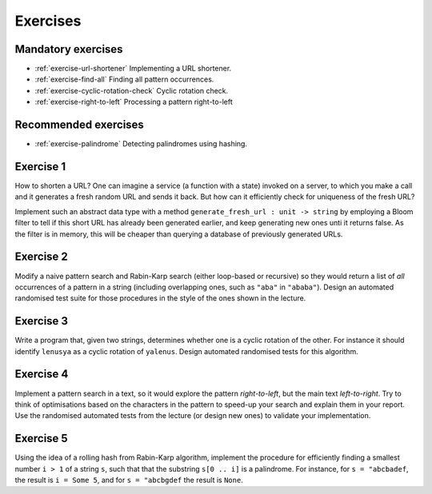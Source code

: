 .. -*- mode: rst -*-

.. _exercises-9:

Exercises
=========

Mandatory exercises
-------------------

* :ref:`exercise-url-shortener`
  Implementing a URL shortener.

* :ref:`exercise-find-all`
  Finding all pattern occurrences.

* :ref:`exercise-cyclic-rotation-check`
  Cyclic rotation check.

* :ref:`exercise-right-to-left`
  Processing a pattern right-to-left

Recommended exercises
---------------------

* :ref:`exercise-palindrome`
  Detecting palindromes using hashing.

.. _exercise-url-shortener:

Exercise 1
----------

How to shorten a URL? One can imagine a service (a function with a state) invoked on a server, to which you make a call and it generates a fresh random URL and sends it back. But how can it efficiently check for uniqueness of the fresh URL? 

Implement such an abstract data type with a method ``generate_fresh_url : unit -> string`` by employing a Bloom filter to tell if this short URL has already been generated earlier, and keep generating new ones unti it returns false. As the filter is in memory, this will be cheaper than querying a database of previously generated URLs.

.. _exercise-find-all:

Exercise 2
----------

Modify a naive pattern search and Rabin-Karp search (either loop-based or recursive) so they would return a list of *all* occurrences of a pattern in a string (including overlapping ones, such as ``"aba"`` in ``"ababa"``). Design an automated randomised test suite for those procedures in the style of the ones shown in the lecture.

.. _exercise-cyclic-rotation-check:

Exercise 3
----------

Write a program that, given two strings, determines whether one is a cyclic rotation of the other. For instance it should identify ``lenusya`` as a cyclic rotation of ``yalenus``. Design automated randomised tests for this algorithm.

.. _exercise-right-to-left:

Exercise 4
----------

Implement a pattern search in a text, so it would explore the pattern *right-to-left*, but the main text *left-to-right*. Try to think of optimisations based on the characters in the pattern to speed-up your search and explain them in your report. Use the randomised automated tests from the lecture (or design new ones) to validate your implementation.

.. _exercise-palindrome:

Exercise 5
----------

Using the idea of a rolling hash from Rabin-Karp algorithm, implement the procedure for efficiently finding a smallest number ``i > 1`` of a string ``s``, such that that the substring ``s[0 .. i]`` is a palindrome. For instance, for ``s = "abcbadef``, the result is ``i = Some 5``, and for ``s = "abcbgdef`` the result is ``None``.
